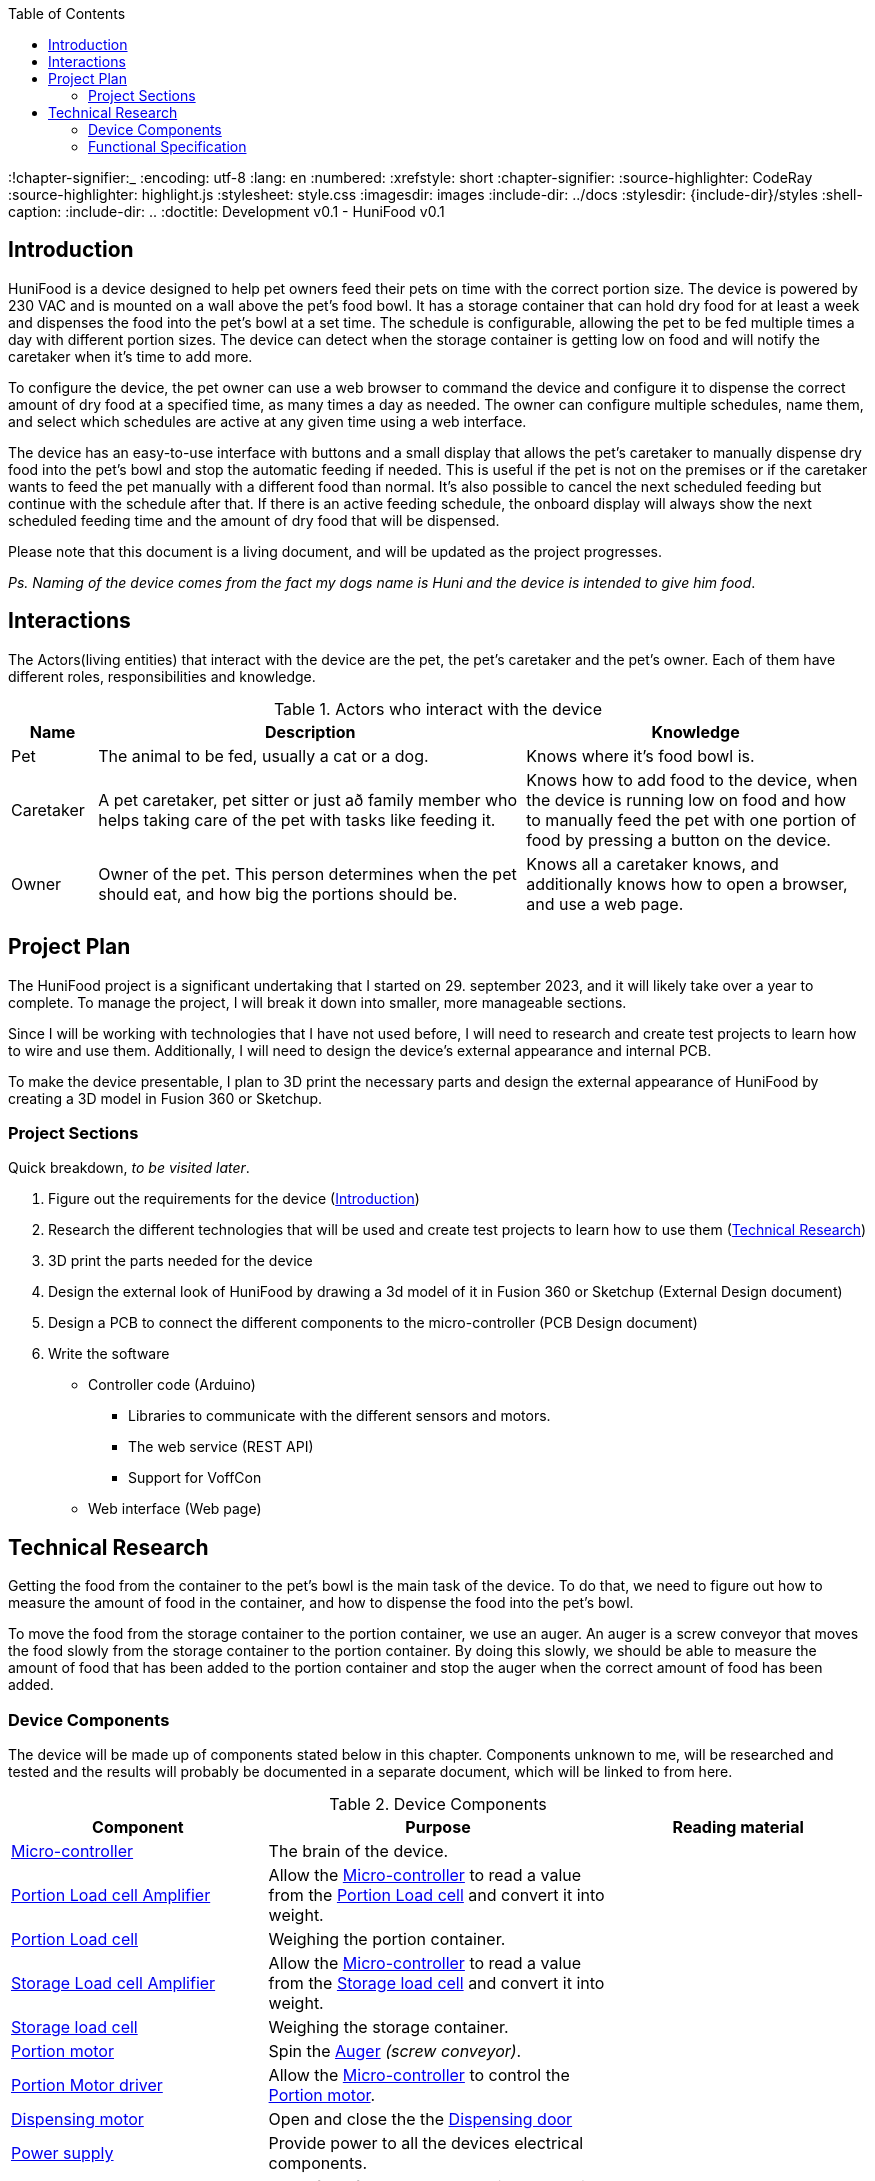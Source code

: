 :system-name: HuniFood
:system-type: Food dispensing
:author: Gudjon Holm Sigurdsson
:date-started: 29. september 2023
:toc-title: Table of Contents
:toc: top
:version: 0.1
:doc-version: 0.1
:toclevels: 3
:!chapter-signifier:_
:encoding: utf-8
:lang: en
:numbered:
:xrefstyle: short
:chapter-signifier:
:source-highlighter: CodeRay
:source-highlighter: highlight.js
:stylesheet: style.css
:imagesdir: images
:include-dir: ../docs
:stylesdir: {include-dir}/styles
:shell-caption:
:include-dir: ..
ifdef::env-github[]
:include-dir: ../docs
endif::[]
ifdef::env-gitlab[]
:include-dir: ..
endif::[]
ifdef::backend-pdf[]
:pygments-style: zenburn
:source-highlighter: pygments
endif::[]
ifdef::backend-pdf[]
[.shell]
endif::[]
:doctitle: Development v{doc-version} - {system-name} v{version} 

== Introduction


{system-name} is a device designed to help pet owners feed their pets on time with the correct portion size. The device is powered by 230 VAC and is mounted on a wall above the pet's food bowl. It has a storage container that can hold dry food for at least a week and dispenses the food into the pet's bowl at a set time. The schedule is configurable, allowing the pet to be fed multiple times a day with different portion sizes. The device can detect when the storage container is getting low on food and will notify the caretaker when it's time to add more.

To configure the device, the pet owner can use a web browser to command the device and configure it to dispense the correct amount of dry food at a specified time, as many times a day as needed. The owner can configure multiple schedules, name them, and select which schedules are active at any given time using a web interface.

The device has an easy-to-use interface with buttons and a small display that allows the pet's caretaker to manually dispense dry food into the pet's bowl and stop the automatic feeding if needed. This is useful if the pet is not on the premises or if the caretaker wants to feed the pet manually with a different food than normal. It's also possible to cancel the next scheduled feeding but continue with the schedule after that. If there is an active feeding schedule, the onboard display will always show the next scheduled feeding time and the amount of dry food that will be dispensed.
 
Please note that this document is a living document, and will be updated as the project progresses.

[#.small]#_Ps. Naming of the device comes from the fact my dogs name is Huni and the device is intended to give him food_#.

== Interactions

The Actors(living entities) that interact with the device are the pet, the pet's caretaker and the pet's owner.
Each of them have different roles, responsibilities and knowledge.

.Actors who interact with the device
[cols="^.^10%,.^50%,.^40%", options="header"]
|===
|  *Name*   | *Description*                                           | *Knowledge*         
| Pet       | The animal to be fed, usually a cat or a dog.           | Knows where it's food bowl is.  
| Caretaker | A pet caretaker, pet sitter or just að family member who
              helps taking care of the pet with tasks like feeding it.| Knows how to add food to the device, when the device is running low on food and how to manually feed the pet with one portion of food by pressing a button on the device.
| Owner     | Owner of the pet.  This person determines when 
              the pet should eat, and how big the portions should be. | Knows all a caretaker knows, and additionally knows how to open a browser, and use a web page.
|===





== Project Plan

The {system-name} project is a significant undertaking that I started on {date-started}, and it will likely take over a year to complete. To manage the project, I will break it down into smaller, more manageable sections.

Since I will be working with technologies that I have not used before, I will need to research and create test projects to learn how to wire and use them. Additionally, I will need to design the device's external appearance and internal PCB.

To make the device presentable, I plan to 3D print the necessary parts and design the external appearance of {system-name} by creating a 3D model in Fusion 360 or Sketchup.

=== Project Sections

Quick breakdown, _to be visited later_.

. Figure out the requirements for the device (<<_introduction>>)
. Research the different technologies that will be used and create test projects to learn how to use them (<<_technical_research>>)
. 3D print the parts needed for the device
. Design the external look of {system-name} by drawing a 3d model of it in Fusion 360 or Sketchup (External Design document)
. Design a PCB to connect the different components to the micro-controller (PCB Design document)
.  Write the software
  * Controller code (Arduino)
  ** Libraries to communicate with the different sensors and motors.
  ** The web service (REST API)
  ** Support for VoffCon
  * Web interface (Web page)

== Technical Research

Getting the food from the container to the pet's bowl is the main task of the device.  
To do that, we need to figure out how to measure the amount of food in the container, and how to dispense the food into the pet's bowl.

To move the food from the storage container to the portion container, we use an auger.
An auger is a screw conveyor that moves the food slowly from the storage container to the portion container.
By doing this slowly, we should be able to measure the amount of food that has been added to the portion container and stop the auger when the correct amount of food has been added.

=== Device Components

The device will be made up of components stated below in this chapter.
Components unknown to me, will be researched and tested and the results will probably be documented in a separate document, which will be linked to from here.

.Device Components
[cols="<.^30%,.^40%,.^30%", options="header"]
|===
|  *Component*                     | *Purpose*                                                          | *Reading material*         
| <<_micro_controller>>            | The brain of the device.                                           |   
| <<_portion_load_cell_amplifier>> | Allow the <<_micro_controller>> to read a value from the <<_portion_load_cell>> and convert it into weight.|
| <<_portion_load_cell>>           | Weighing the portion container.                                    |
| <<_storage_load_cell_amplifier>> | Allow the <<_micro_controller>> to read a value from the <<_storage_load_cell>> and convert it into weight.|
| <<_storage_load_cell>>           | Weighing the storage container.                                    | 
| <<_portion_motor>>               | Spin the <<_auger>> _(screw conveyor)_.                            | 
| <<_portion_motor_driver>>        | Allow the <<_micro_controller>> to control the <<_portion_motor>>. |
| <<_dispensing_motor>>            | Open and close the the <<_dispensing_door>>                        | 
| <<_power_supply>>                | Provide power to all the devices electrical components.            | 
| <<_auger>>                       | Move food from storage container to portion container.             |
| <<_dispensing_door>>             | Dispense the food from the portion container.                      |
| <<_dispensing_container>>        | Temporarily hold the food to be dispensed.                         |
| <<_storage_container>>           | Store the food.                                                    |
|===


[discrete]
==== Micro-controller

_Esp32_ micro-controller will be used to control all the components and receive commands from the owner.

[discrete]
==== Portion Load cell Amplifier

A _load cell amplifier_ will be used to amplify the signal from the <<_portion_load_cell>> to a level that the <<_micro_controller>> can read it.
This allows us to convert the signal into weigth an thus measure the amount of food in the portion container.

[discrete]
==== Storage Load cell Amplifier

A _load cell amplifier_ will be used to amplify the signal from the <<_storage_load_cell>> to a level that the <<_micro_controller>> can read it.
This allows us to convert the signal into weigth an thus measure the amount of food left in the storage container.

[discrete]
==== Portion Load cell

A _load cell_ will be used to measure the amount of food for each portion.  

[discrete]
==== Storage load cell

A _load cell_ will be used to detect, when the food container is getting empty.  
That is when is the amount of food in the food container is below a the portion amount.

[discrete]
==== Portion Motor driver

A motor driver to transfer command from the <<_micro_controller>> to the <<_portion_motor>>.

[discrete]
==== Portion motor

A Stepper motor to spin a <<_auger>> to move the food gradually from the food container to the food portion container.

[discrete]
==== Dispensing motor

To dispense the food into the pet's bowl, we will use a servo motor. 
When the portion container has the correct amount of food, the motor will open the <<_dispensing_door>> to dispense the food into the pet's bowl.

[discrete]
==== Power supply

A 230 VAC to 12 VDC power supply will be used to power the device. To distribute the power to the different components, we will probably use a A _buck converter_ or _step-down converter_.

.The voltages probably needed are:
. *12 VDC* for the <<_portion_motor>>
. *5 VDC* for the <<_micro_controller>> and some of the other components.
. *3.3 VDC* is possibly needed for some of the components.

[discrete]
==== Storage container

A container to hold the food.  This container will hold food for at least a week. The container should be removable for easy cleaning.
Underneath the container is a <<_storage_load_cell>> to measure the amount of food currently stored in the container.

[discrete]
==== Dispensing container
A container to hold the food that will be dispensed into the pet's bowl.  The container should be removable for easy cleaning.
Underneath the container is a <<_portion_load_cell>> to measure the amount of food currently in the container.

[discrete]
==== Auger

An auger is a screw conveyor that moves the food slowly from the storage container to the portion container when it spins.
This component is moved by the <<_portion_motor>>.

[discrete]
==== Dispensing door

A plate that opens and closes to dispense the food from the portion container into the pet's bowl.
This component is moved by the <<_dispensing_motor>>.

=== Functional Specification

The Technical research needs to be done to figure out, which components to use and how to use them, before we can write the functional specification.

.Notes

The device will not provide a web interface, but will instead provide a REST API, which can be used by a web page to configure it.

todo: I need to decide if 

 * the device it's self should supply a web interface
 * Should we only support VoffCon
 * Should I write a webpage which is not a VoffCon page, and that webpage uses the devices web service to communicate with it.

todo: add an descriptive image of where most of the components are placed.
// .An functional descriptive image should be drawn and placed here.
// image::krappur.svg[Interactive,500,opts=inline,align=center]